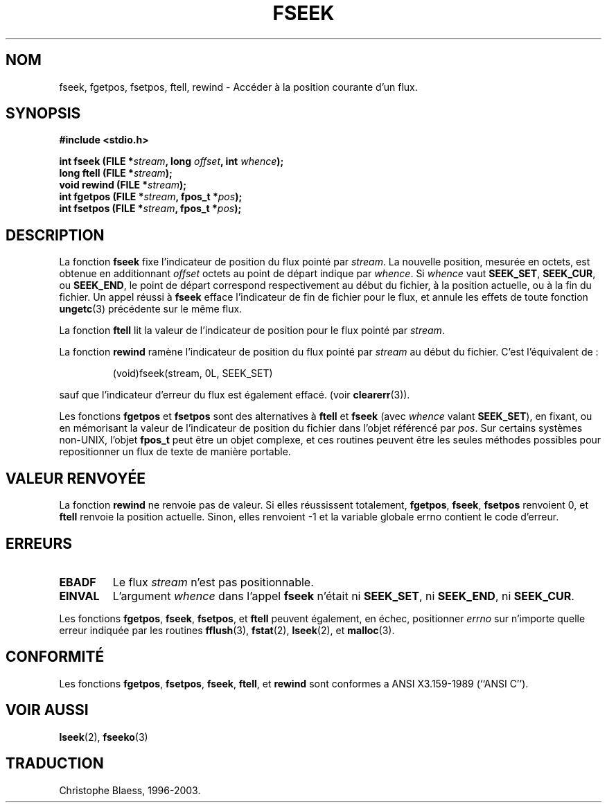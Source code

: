 .\" Copyright (c) 1990, 1991 The Regents of the University of California.
.\" All rights reserved.
.\"
.\" This code is derived from software contributed to Berkeley by
.\" Chris Torek and the American National Standards Committee X3,
.\" on Information Processing Systems.
.\"
.\" Redistribution and use in source and binary forms, with or without
.\" modification, are permitted provided that the following conditions
.\" are met:
.\" 1. Redistributions of source code must retain the above copyright
.\"    notice, this list of conditions and the following disclaimer.
.\" 2. Redistributions in binary form must reproduce the above copyright
.\"    notice, this list of conditions and the following disclaimer in the
.\"    documentation and/or other materials provided with the distribution.
.\" 3. All advertising materials mentioning features or use of this software
.\"    must display the following acknowledgement:
.\"	This product includes software developed by the University of
.\"	California, Berkeley and its contributors.
.\" 4. Neither the name of the University nor the names of its contributors
.\"    may be used to endorse or promote products derived from this software
.\"    without specific prior written permission.
.\"
.\" THIS SOFTWARE IS PROVIDED BY THE REGENTS AND CONTRIBUTORS ``AS IS'' AND
.\" ANY EXPRESS OR IMPLIED WARRANTIES, INCLUDING, BUT NOT LIMITED TO, THE
.\" IMPLIED WARRANTIES OF MERCHANTABILITY AND FITNESS FOR A PARTICULAR PURPOSE
.\" ARE DISCLAIMED.  IN NO EVENT SHALL THE REGENTS OR CONTRIBUTORS BE LIABLE
.\" FOR ANY DIRECT, INDIRECT, INCIDENTAL, SPECIAL, EXEMPLARY, OR CONSEQUENTIAL
.\" DAMAGES (INCLUDING, BUT NOT LIMITED TO, PROCUREMENT OF SUBSTITUTE GOODS
.\" OR SERVICES; LOSS OF USE, DATA, OR PROFITS; OR BUSINESS INTERRUPTION)
.\" HOWEVER CAUSED AND ON ANY THEORY OF LIABILITY, WHETHER IN CONTRACT, STRICT
.\" LIABILITY, OR TORT (INCLUDING NEGLIGENCE OR OTHERWISE) ARISING IN ANY WAY
.\" OUT OF THE USE OF THIS SOFTWARE, EVEN IF ADVISED OF THE POSSIBILITY OF
.\" SUCH DAMAGE.
.\"
.\"     @(#)fseek.3	6.11 (Berkeley) 6/29/91
.\"
.\" Converted for Linux, Mon Nov 29 15:22:01 1993, faith@cs.unc.edu
.\"
.\"
.\" Traduction 23/10/1996 par Christophe Blaess (ccb@club-internet.fr)
.\" Mise a jour 19/07/1997
.\" Mise à jour 06/06/2001 - LDP-man-pages-1.36
.\" Mise à jour 25/01/2002 - LDP-man-pages-1.47
.\" MàJ 21/07/2003 LDP-1.56
.TH FSEEK 3 "21 juillet 2003" LDP "Manuel du programmeur Linux"
.SH NOM
fseek, fgetpos, fsetpos, ftell, rewind \- Accéder à la position courante d'un flux.
.SH SYNOPSIS
.B #include <stdio.h>
.sp
.BI "int fseek (FILE *" stream ", long " offset ", int " whence );
.br
.BI "long ftell (FILE *" stream );
.br
.BI "void rewind (FILE *" stream );
.br
.BI "int fgetpos (FILE *" stream ", fpos_t *" pos );
.br
.BI "int fsetpos (FILE *" stream ", fpos_t *" pos );
.SH DESCRIPTION
La fonction
.B fseek
fixe l'indicateur de position du flux pointé par
.IR stream .
La nouvelle position, mesurée en octets, est obtenue en additionnant
.I offset
octets au point de départ indique par
.IR whence .
Si
.I whence
vaut
.BR SEEK_SET ,
.BR SEEK_CUR ,
ou
.BR SEEK_END ,
le point de départ correspond respectivement au début du fichier, à la
position actuelle, ou à la fin du fichier.
Un appel réussi à
.B fseek
efface l'indicateur de fin de fichier pour le flux, et annule les
effets de toute fonction
.BR ungetc (3)
précédente sur le même flux.
.PP
La fonction
.B ftell
lit la valeur de l'indicateur de position pour le flux pointé par
.IR stream .
.PP
La fonction
.B rewind
ramène l'indicateur de position du flux pointé par
.I stream
au début du fichier. C'est l'équivalent de :
.PP
.RS
(void)fseek(stream, 0L, SEEK_SET)
.RE
.PP
sauf que l'indicateur d'erreur du flux est également effacé. (voir
.BR clearerr (3)).
.PP
Les fonctions
.B fgetpos
et
.B fsetpos
sont des alternatives à 
.B ftell
et
.B fseek
(avec \fIwhence\fP valant
.BR SEEK_SET ),
en fixant, ou en mémorisant la valeur de l'indicateur de position du fichier
dans l'objet référencé par
.IR pos .
Sur certains systèmes non-UNIX, l'objet
.B fpos_t
peut être un objet complexe, et ces routines peuvent être les seules méthodes
possibles pour repositionner un flux de texte de manière portable.
.SH "VALEUR RENVOYÉE"
La fonction
.B rewind
ne renvoie pas de valeur.
Si elles réussissent totalement, 
.BR fgetpos ,
.BR fseek ,
.B fsetpos
renvoient 0,
et
.B ftell
renvoie la position actuelle. Sinon, elles renvoient \-1 et la variable globale
errno contient le code d'erreur.
.SH ERREURS
.TP
.B EBADF
Le flux
.I stream
n'est pas positionnable.
.TP
.B EINVAL
L'argument
.I whence
dans l'appel
.B fseek
n'était ni
.BR SEEK_SET ,
ni
.BR SEEK_END ,
ni
.BR SEEK_CUR .
.PP
Les fonctions
.BR fgetpos ,
.BR fseek ,
.BR fsetpos ,
et
.B ftell
peuvent également, en échec, positionner
.I errno
sur n'importe quelle erreur indiquée par les routines
.BR fflush (3),
.BR fstat (2),
.BR lseek (2),
et
.BR malloc (3).
.SH CONFORMITÉ
Les fonctions
.BR fgetpos ,
.BR fsetpos ,
.BR fseek ,
.BR ftell ,
et
.BR rewind
sont conformes a ANSI X3.159-1989 (``ANSI C'').
.SH "VOIR AUSSI"
.BR lseek (2),
.BR fseeko (3)
.SH TRADUCTION
Christophe Blaess, 1996-2003.
